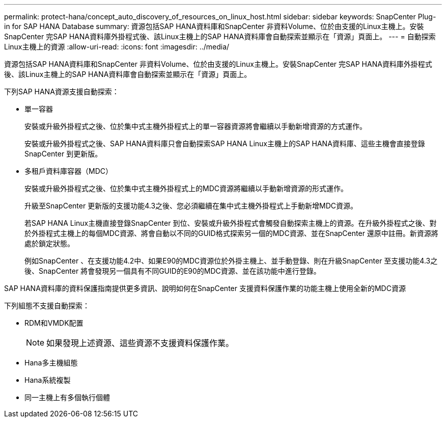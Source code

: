 ---
permalink: protect-hana/concept_auto_discovery_of_resources_on_linux_host.html 
sidebar: sidebar 
keywords: SnapCenter Plug-in for SAP HANA Database 
summary: 資源包括SAP HANA資料庫和SnapCenter 非資料Volume、位於由支援的Linux主機上。安裝SnapCenter 完SAP HANA資料庫外掛程式後、該Linux主機上的SAP HANA資料庫會自動探索並顯示在「資源」頁面上。 
---
= 自動探索Linux主機上的資源
:allow-uri-read: 
:icons: font
:imagesdir: ../media/


[role="lead"]
資源包括SAP HANA資料庫和SnapCenter 非資料Volume、位於由支援的Linux主機上。安裝SnapCenter 完SAP HANA資料庫外掛程式後、該Linux主機上的SAP HANA資料庫會自動探索並顯示在「資源」頁面上。

下列SAP HANA資源支援自動探索：

* 單一容器
+
安裝或升級外掛程式之後、位於集中式主機外掛程式上的單一容器資源將會繼續以手動新增資源的方式運作。

+
安裝或升級外掛程式之後、SAP HANA資料庫只會自動探索SAP HANA Linux主機上的SAP HANA資料庫、這些主機會直接登錄SnapCenter 到更新版。

* 多租戶資料庫容器（MDC）
+
安裝或升級外掛程式之後、位於集中式主機外掛程式上的MDC資源將繼續以手動新增資源的形式運作。

+
升級至SnapCenter 更新版的支援功能4.3之後、您必須繼續在集中式主機外掛程式上手動新增MDC資源。

+
若SAP HANA Linux主機直接登錄SnapCenter 到位、安裝或升級外掛程式會觸發自動探索主機上的資源。在升級外掛程式之後、對於外掛程式主機上的每個MDC資源、將會自動以不同的GUID格式探索另一個的MDC資源、並在SnapCenter 還原中註冊。新資源將處於鎖定狀態。

+
例如SnapCenter 、在支援功能4.2中、如果E90的MDC資源位於外掛主機上、並手動登錄、則在升級SnapCenter 至支援功能4.3之後、SnapCenter 將會發現另一個具有不同GUID的E90的MDC資源、並在該功能中進行登錄。



SAP HANA資料庫的資料保護指南提供更多資訊、說明如何在SnapCenter 支援資料保護作業的功能主機上使用全新的MDC資源

下列組態不支援自動探索：

* RDM和VMDK配置
+

NOTE: 如果發現上述資源、這些資源不支援資料保護作業。

* Hana多主機組態
* Hana系統複製
* 同一主機上有多個執行個體

